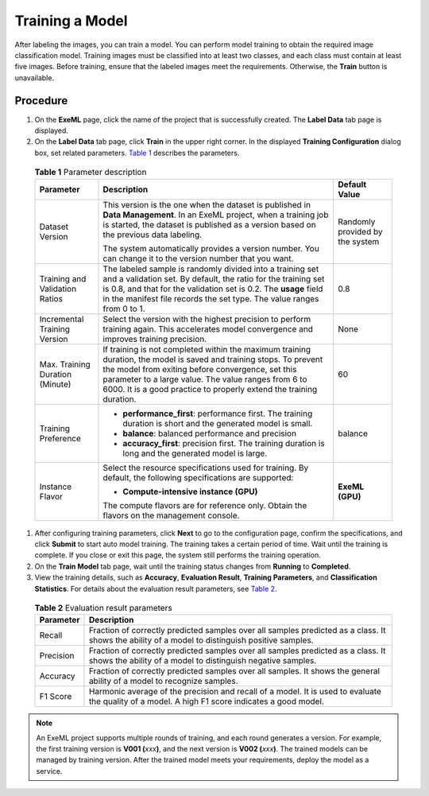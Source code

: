 Training a Model
================

After labeling the images, you can train a model. You can perform model training to obtain the required image classification model. Training images must be classified into at least two classes, and each class must contain at least five images. Before training, ensure that the labeled images meet the requirements. Otherwise, the **Train** button is unavailable.

Procedure
---------

#. On the **ExeML** page, click the name of the project that is successfully created. The **Label Data** tab page is displayed.

#. On the **Label Data** tab page, click **Train** in the upper right corner. In the displayed **Training Configuration** dialog box, set related parameters. `Table 1 <#modelarts210006enustopic0284258835enustopic0169446155table56110116164>`__ describes the parameters. 

.. _modelarts210006enustopic0284258835enustopic0169446155table56110116164:

   .. table:: **Table 1** Parameter description

      +---------------------------------+-------------------------------------------------------------------------------------------------------------------------------------------------------------------------------------------------------------------------------------------------------------------------------------------------------+---------------------------------+
      | Parameter                       | Description                                                                                                                                                                                                                                                                                           | Default Value                   |
      +=================================+=======================================================================================================================================================================================================================================================================================================+=================================+
      | Dataset Version                 | This version is the one when the dataset is published in **Data Management**. In an ExeML project, when a training job is started, the dataset is published as a version based on the previous data labeling.                                                                                         | Randomly provided by the system |
      |                                 |                                                                                                                                                                                                                                                                                                       |                                 |
      |                                 | The system automatically provides a version number. You can change it to the version number that you want.                                                                                                                                                                                            |                                 |
      +---------------------------------+-------------------------------------------------------------------------------------------------------------------------------------------------------------------------------------------------------------------------------------------------------------------------------------------------------+---------------------------------+
      | Training and Validation Ratios  | The labeled sample is randomly divided into a training set and a validation set. By default, the ratio for the training set is 0.8, and that for the validation set is 0.2. The **usage** field in the manifest file records the set type. The value ranges from 0 to 1.                              | 0.8                             |
      +---------------------------------+-------------------------------------------------------------------------------------------------------------------------------------------------------------------------------------------------------------------------------------------------------------------------------------------------------+---------------------------------+
      | Incremental Training Version    | Select the version with the highest precision to perform training again. This accelerates model convergence and improves training precision.                                                                                                                                                          | None                            |
      +---------------------------------+-------------------------------------------------------------------------------------------------------------------------------------------------------------------------------------------------------------------------------------------------------------------------------------------------------+---------------------------------+
      | Max. Training Duration (Minute) | If training is not completed within the maximum training duration, the model is saved and training stops. To prevent the model from exiting before convergence, set this parameter to a large value. The value ranges from 6 to 6000. It is a good practice to properly extend the training duration. | 60                              |
      +---------------------------------+-------------------------------------------------------------------------------------------------------------------------------------------------------------------------------------------------------------------------------------------------------------------------------------------------------+---------------------------------+
      | Training Preference             | -  **performance_first**: performance first. The training duration is short and the generated model is small.                                                                                                                                                                                         | balance                         |
      |                                 | -  **balance**: balanced performance and precision                                                                                                                                                                                                                                                    |                                 |
      |                                 | -  **accuracy_first**: precision first. The training duration is long and the generated model is large.                                                                                                                                                                                               |                                 |
      +---------------------------------+-------------------------------------------------------------------------------------------------------------------------------------------------------------------------------------------------------------------------------------------------------------------------------------------------------+---------------------------------+
      | Instance Flavor                 | Select the resource specifications used for training. By default, the following specifications are supported:                                                                                                                                                                                         | **ExeML (GPU)**                 |
      |                                 |                                                                                                                                                                                                                                                                                                       |                                 |
      |                                 | -  **Compute-intensive instance (GPU)**                                                                                                                                                                                                                                                               |                                 |
      |                                 |                                                                                                                                                                                                                                                                                                       |                                 |
      |                                 | The compute flavors are for reference only. Obtain the flavors on the management console.                                                                                                                                                                                                             |                                 |
      +---------------------------------+-------------------------------------------------------------------------------------------------------------------------------------------------------------------------------------------------------------------------------------------------------------------------------------------------------+---------------------------------+

#. After configuring training parameters, click **Next** to go to the configuration page, confirm the specifications, and click **Submit** to start auto model training. The training takes a certain period of time. Wait until the training is complete. If you close or exit this page, the system still performs the training operation.

#. On the **Train Model** tab page, wait until the training status changes from **Running** to **Completed**.

#. View the training details, such as **Accuracy**, **Evaluation Result**, **Training Parameters**, and **Classification Statistics**. For details about the evaluation result parameters, see `Table 2 <#modelarts210006enustopic0284258835enustopic0169446155table19888201216>`__. 

.. _modelarts210006enustopic0284258835enustopic0169446155table19888201216:

   .. table:: **Table 2** Evaluation result parameters

      +-----------+-------------------------------------------------------------------------------------------------------------------------------------------------+
      | Parameter | Description                                                                                                                                     |
      +===========+=================================================================================================================================================+
      | Recall    | Fraction of correctly predicted samples over all samples predicted as a class. It shows the ability of a model to distinguish positive samples. |
      +-----------+-------------------------------------------------------------------------------------------------------------------------------------------------+
      | Precision | Fraction of correctly predicted samples over all samples predicted as a class. It shows the ability of a model to distinguish negative samples. |
      +-----------+-------------------------------------------------------------------------------------------------------------------------------------------------+
      | Accuracy  | Fraction of correctly predicted samples over all samples. It shows the general ability of a model to recognize samples.                         |
      +-----------+-------------------------------------------------------------------------------------------------------------------------------------------------+
      | F1 Score  | Harmonic average of the precision and recall of a model. It is used to evaluate the quality of a model. A high F1 score indicates a good model. |
      +-----------+-------------------------------------------------------------------------------------------------------------------------------------------------+

.. note::

   An ExeML project supports multiple rounds of training, and each round generates a version. For example, the first training version is **V001 (**\ *xxx*\ **)**, and the next version is **V002 (**\ *xxx*\ **)**. The trained models can be managed by training version. After the trained model meets your requirements, deploy the model as a service.


